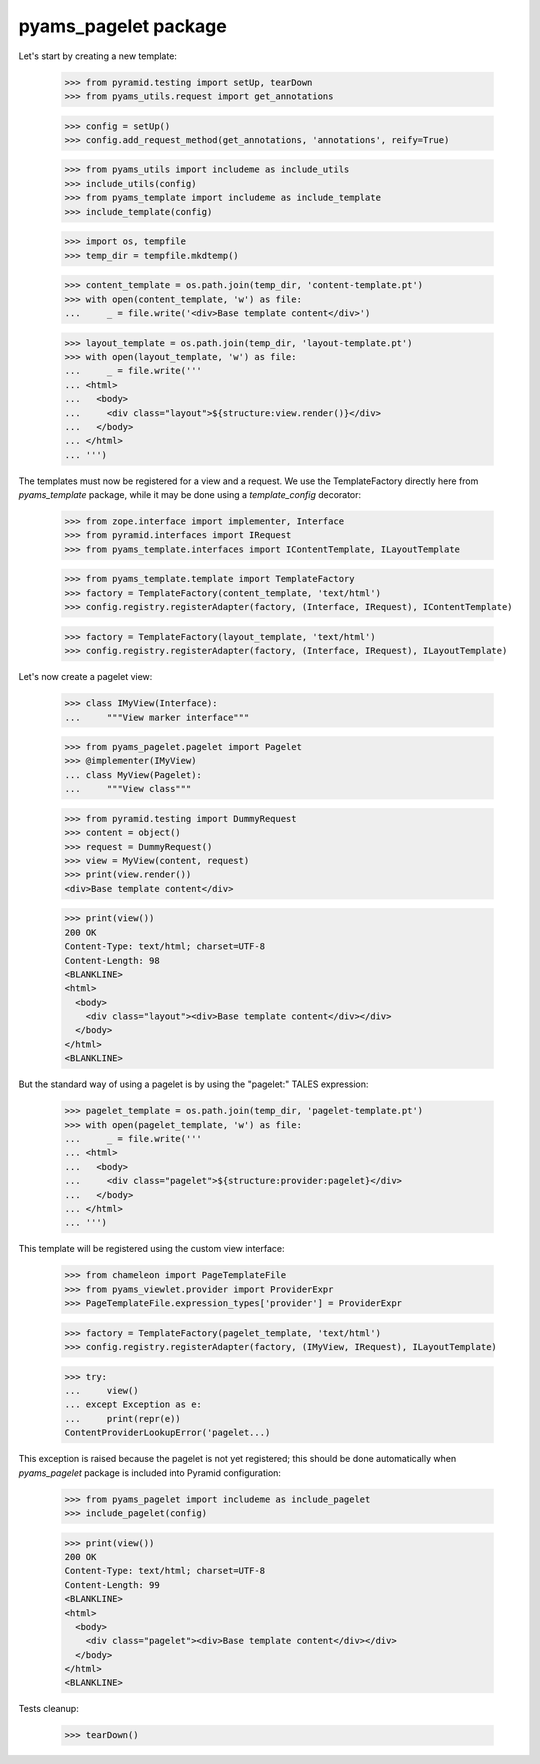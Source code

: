 
=====================
pyams_pagelet package
=====================

Let's start by creating a new template:

    >>> from pyramid.testing import setUp, tearDown
    >>> from pyams_utils.request import get_annotations

    >>> config = setUp()
    >>> config.add_request_method(get_annotations, 'annotations', reify=True)

    >>> from pyams_utils import includeme as include_utils
    >>> include_utils(config)
    >>> from pyams_template import includeme as include_template
    >>> include_template(config)

    >>> import os, tempfile
    >>> temp_dir = tempfile.mkdtemp()

    >>> content_template = os.path.join(temp_dir, 'content-template.pt')
    >>> with open(content_template, 'w') as file:
    ...     _ = file.write('<div>Base template content</div>')

    >>> layout_template = os.path.join(temp_dir, 'layout-template.pt')
    >>> with open(layout_template, 'w') as file:
    ...     _ = file.write('''
    ... <html>
    ...   <body>
    ...     <div class="layout">${structure:view.render()}</div>
    ...   </body>
    ... </html>
    ... ''')

The templates must now be registered for a view and a request. We use the TemplateFactory directly
here from *pyams_template* package, while it may be done using a *template_config* decorator:

    >>> from zope.interface import implementer, Interface
    >>> from pyramid.interfaces import IRequest
    >>> from pyams_template.interfaces import IContentTemplate, ILayoutTemplate

    >>> from pyams_template.template import TemplateFactory
    >>> factory = TemplateFactory(content_template, 'text/html')
    >>> config.registry.registerAdapter(factory, (Interface, IRequest), IContentTemplate)

    >>> factory = TemplateFactory(layout_template, 'text/html')
    >>> config.registry.registerAdapter(factory, (Interface, IRequest), ILayoutTemplate)

Let's now create a pagelet view:

    >>> class IMyView(Interface):
    ...     """View marker interface"""

    >>> from pyams_pagelet.pagelet import Pagelet
    >>> @implementer(IMyView)
    ... class MyView(Pagelet):
    ...     """View class"""

    >>> from pyramid.testing import DummyRequest
    >>> content = object()
    >>> request = DummyRequest()
    >>> view = MyView(content, request)
    >>> print(view.render())
    <div>Base template content</div>

    >>> print(view())
    200 OK
    Content-Type: text/html; charset=UTF-8
    Content-Length: 98
    <BLANKLINE>
    <html>
      <body>
        <div class="layout"><div>Base template content</div></div>
      </body>
    </html>
    <BLANKLINE>

But the standard way of using a pagelet is by using the "pagelet:" TALES expression:

    >>> pagelet_template = os.path.join(temp_dir, 'pagelet-template.pt')
    >>> with open(pagelet_template, 'w') as file:
    ...     _ = file.write('''
    ... <html>
    ...   <body>
    ...     <div class="pagelet">${structure:provider:pagelet}</div>
    ...   </body>
    ... </html>
    ... ''')

This template will be registered using the custom view interface:

    >>> from chameleon import PageTemplateFile
    >>> from pyams_viewlet.provider import ProviderExpr
    >>> PageTemplateFile.expression_types['provider'] = ProviderExpr

    >>> factory = TemplateFactory(pagelet_template, 'text/html')
    >>> config.registry.registerAdapter(factory, (IMyView, IRequest), ILayoutTemplate)

    >>> try:
    ...     view()
    ... except Exception as e:
    ...     print(repr(e))
    ContentProviderLookupError('pagelet...)

This exception is raised because the pagelet is not yet registered; this should be done
automatically when *pyams_pagelet* package is included into Pyramid configuration:

    >>> from pyams_pagelet import includeme as include_pagelet
    >>> include_pagelet(config)

    >>> print(view())
    200 OK
    Content-Type: text/html; charset=UTF-8
    Content-Length: 99
    <BLANKLINE>
    <html>
      <body>
        <div class="pagelet"><div>Base template content</div></div>
      </body>
    </html>
    <BLANKLINE>


Tests cleanup:

    >>> tearDown()
